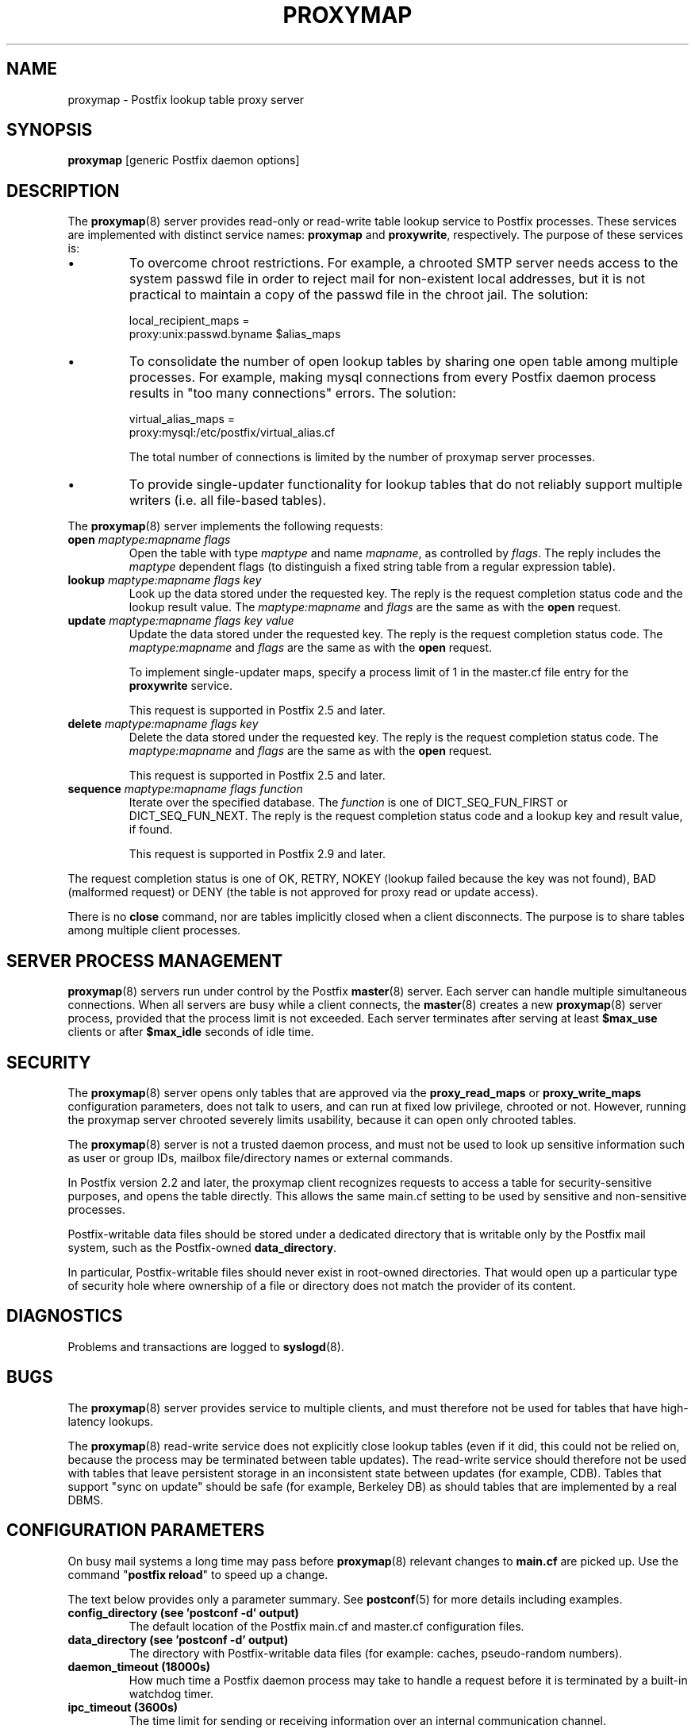.\"	proxymap.8,v 1.1.1.2 2013/01/02 18:58:46 tron Exp
.\"
.TH PROXYMAP 8 
.ad
.fi
.SH NAME
proxymap
\-
Postfix lookup table proxy server
.SH "SYNOPSIS"
.na
.nf
\fBproxymap\fR [generic Postfix daemon options]
.SH DESCRIPTION
.ad
.fi
The \fBproxymap\fR(8) server provides read-only or read-write
table lookup service to Postfix processes. These services are
implemented with distinct service names: \fBproxymap\fR and
\fBproxywrite\fR, respectively. The purpose of these services is:
.IP \(bu
To overcome chroot restrictions. For example, a chrooted SMTP
server needs access to the system passwd file in order to
reject mail for non-existent local addresses, but it is not
practical to maintain a copy of the passwd file in the chroot
jail.  The solution:
.sp
.nf
local_recipient_maps =
    proxy:unix:passwd.byname $alias_maps
.fi
.IP \(bu
To consolidate the number of open lookup tables by sharing
one open table among multiple processes. For example, making
mysql connections from every Postfix daemon process results
in "too many connections" errors. The solution:
.sp
.nf
virtual_alias_maps =
    proxy:mysql:/etc/postfix/virtual_alias.cf
.fi
.sp
The total number of connections is limited by the number of
proxymap server processes.
.IP \(bu
To provide single-updater functionality for lookup tables
that do not reliably support multiple writers (i.e. all
file-based tables).
.PP
The \fBproxymap\fR(8) server implements the following requests:
.IP "\fBopen\fR \fImaptype:mapname flags\fR"
Open the table with type \fImaptype\fR and name \fImapname\fR,
as controlled by \fIflags\fR. The reply includes the \fImaptype\fR
dependent flags (to distinguish a fixed string table from a regular
expression table).
.IP "\fBlookup\fR \fImaptype:mapname flags key\fR"
Look up the data stored under the requested key.
The reply is the request completion status code and
the lookup result value.
The \fImaptype:mapname\fR and \fIflags\fR are the same
as with the \fBopen\fR request.
.IP "\fBupdate\fR \fImaptype:mapname flags key value\fR"
Update the data stored under the requested key.
The reply is the request completion status code.
The \fImaptype:mapname\fR and \fIflags\fR are the same
as with the \fBopen\fR request.
.sp
To implement single-updater maps, specify a process limit
of 1 in the master.cf file entry for the \fBproxywrite\fR
service.
.sp
This request is supported in Postfix 2.5 and later.
.IP "\fBdelete\fR \fImaptype:mapname flags key\fR"
Delete the data stored under the requested key.
The reply is the request completion status code.
The \fImaptype:mapname\fR and \fIflags\fR are the same
as with the \fBopen\fR request.
.sp
This request is supported in Postfix 2.5 and later.
.IP "\fBsequence\fR \fImaptype:mapname flags function\fR"
Iterate over the specified database. The \fIfunction\fR
is one of DICT_SEQ_FUN_FIRST or DICT_SEQ_FUN_NEXT.
The reply is the request completion status code and
a lookup key and result value, if found.
.sp
This request is supported in Postfix 2.9 and later.
.PP
The request completion status is one of OK, RETRY, NOKEY
(lookup failed because the key was not found), BAD (malformed
request) or DENY (the table is not approved for proxy read
or update access).

There is no \fBclose\fR command, nor are tables implicitly closed
when a client disconnects. The purpose is to share tables among
multiple client processes.
.SH "SERVER PROCESS MANAGEMENT"
.na
.nf
.ad
.fi
\fBproxymap\fR(8) servers run under control by the Postfix
\fBmaster\fR(8)
server.  Each server can handle multiple simultaneous connections.
When all servers are busy while a client connects, the \fBmaster\fR(8)
creates a new \fBproxymap\fR(8) server process, provided that the
process limit is not exceeded.
Each server terminates after serving at least \fB$max_use\fR clients
or after \fB$max_idle\fR seconds of idle time.
.SH "SECURITY"
.na
.nf
.ad
.fi
The \fBproxymap\fR(8) server opens only tables that are
approved via the \fBproxy_read_maps\fR or \fBproxy_write_maps\fR
configuration parameters, does not talk to
users, and can run at fixed low privilege, chrooted or not.
However, running the proxymap server chrooted severely limits
usability, because it can open only chrooted tables.

The \fBproxymap\fR(8) server is not a trusted daemon process, and must
not be used to look up sensitive information such as user or
group IDs, mailbox file/directory names or external commands.

In Postfix version 2.2 and later, the proxymap client recognizes
requests to access a table for security-sensitive purposes,
and opens the table directly. This allows the same main.cf
setting to be used by sensitive and non-sensitive processes.

Postfix-writable data files should be stored under a dedicated
directory that is writable only by the Postfix mail system,
such as the Postfix-owned \fBdata_directory\fR.

In particular, Postfix-writable files should never exist
in root-owned directories. That would open up a particular
type of security hole where ownership of a file or directory
does not match the provider of its content.
.SH DIAGNOSTICS
.ad
.fi
Problems and transactions are logged to \fBsyslogd\fR(8).
.SH BUGS
.ad
.fi
The \fBproxymap\fR(8) server provides service to multiple clients,
and must therefore not be used for tables that have high-latency
lookups.

The \fBproxymap\fR(8) read-write service does not explicitly
close lookup tables (even if it did, this could not be relied on,
because the process may be terminated between table updates).
The read-write service should therefore not be used with tables that
leave persistent storage in an inconsistent state between
updates (for example, CDB). Tables that support "sync on
update" should be safe (for example, Berkeley DB) as should
tables that are implemented by a real DBMS.
.SH "CONFIGURATION PARAMETERS"
.na
.nf
.ad
.fi
On busy mail systems a long time may pass before
\fBproxymap\fR(8) relevant
changes to \fBmain.cf\fR are picked up. Use the command
"\fBpostfix reload\fR" to speed up a change.

The text below provides only a parameter summary. See
\fBpostconf\fR(5) for more details including examples.
.IP "\fBconfig_directory (see 'postconf -d' output)\fR"
The default location of the Postfix main.cf and master.cf
configuration files.
.IP "\fBdata_directory (see 'postconf -d' output)\fR"
The directory with Postfix-writable data files (for example:
caches, pseudo-random numbers).
.IP "\fBdaemon_timeout (18000s)\fR"
How much time a Postfix daemon process may take to handle a
request before it is terminated by a built-in watchdog timer.
.IP "\fBipc_timeout (3600s)\fR"
The time limit for sending or receiving information over an internal
communication channel.
.IP "\fBmax_idle (100s)\fR"
The maximum amount of time that an idle Postfix daemon process waits
for an incoming connection before terminating voluntarily.
.IP "\fBmax_use (100)\fR"
The maximal number of incoming connections that a Postfix daemon
process will service before terminating voluntarily.
.IP "\fBprocess_id (read-only)\fR"
The process ID of a Postfix command or daemon process.
.IP "\fBprocess_name (read-only)\fR"
The process name of a Postfix command or daemon process.
.IP "\fBproxy_read_maps (see 'postconf -d' output)\fR"
The lookup tables that the \fBproxymap\fR(8) server is allowed to
access for the read-only service.
.PP
Available in Postfix 2.5 and later:
.IP "\fBdata_directory (see 'postconf -d' output)\fR"
The directory with Postfix-writable data files (for example:
caches, pseudo-random numbers).
.IP "\fBproxy_write_maps (see 'postconf -d' output)\fR"
The lookup tables that the \fBproxymap\fR(8) server is allowed to
access for the read-write service.
.SH "SEE ALSO"
.na
.nf
postconf(5), configuration parameters
master(5), generic daemon options
.SH "README FILES"
.na
.nf
.ad
.fi
Use "\fBpostconf readme_directory\fR" or
"\fBpostconf html_directory\fR" to locate this information.
.na
.nf
DATABASE_README, Postfix lookup table overview
.SH "LICENSE"
.na
.nf
.ad
.fi
The Secure Mailer license must be distributed with this software.
.SH "HISTORY"
.na
.nf
.ad
.fi
The proxymap service was introduced with Postfix 2.0.
.SH "AUTHOR(S)"
.na
.nf
Wietse Venema
IBM T.J. Watson Research
P.O. Box 704
Yorktown Heights, NY 10598, USA
